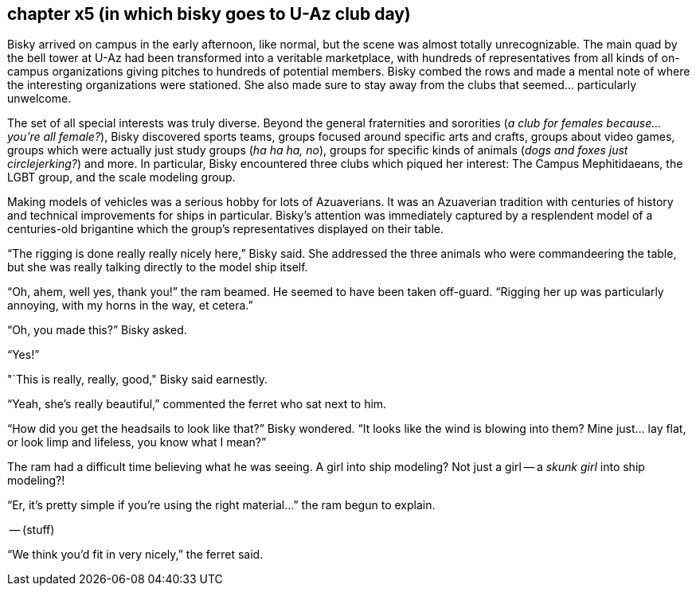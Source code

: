 == chapter x5 (in which bisky goes to U-Az club day)

Bisky arrived on campus in the early afternoon, like normal, but the scene
was almost totally unrecognizable.  The main quad by the bell tower at U-Az
had been transformed into a veritable marketplace, with hundreds of
representatives from all kinds of on-campus organizations giving pitches to
hundreds of potential members.  Bisky combed the rows and made a mental note
of where the interesting organizations were stationed. She also made sure to
stay away from the clubs that seemed... particularly unwelcome. 

The set of all special interests was truly diverse. Beyond the general
fraternities and sororities (_a club for females because... you're all
female?_), Bisky discovered sports teams, groups focused around specific
arts and crafts, groups about video games, groups which were actually just
study groups (_ha ha ha, no_), groups for specific kinds of animals (_dogs
and foxes just circlejerking?_) and more. In particular, Bisky encountered
three clubs which piqued her interest: The Campus Mephitidaeans, the LGBT
group, and the scale modeling group.

Making models of vehicles was a serious hobby for lots of Azuaverians. It
was an Azuaverian tradition with centuries of history and technical
improvements for ships in particular. Bisky's attention was immediately
captured by a resplendent model of a centuries-old brigantine which the
group's representatives displayed on their table.

"`The rigging is done really really nicely here,`" Bisky said. She addressed
the three animals who were commandeering the table, but she was really
talking directly to the model ship itself.

"`Oh, ahem, well yes, thank you!`" the ram beamed. He seemed to have been
taken off-guard. "`Rigging her up was particularly annoying, with my horns
in the way, et cetera.`"

"`Oh, you made this?`" Bisky asked.

"`Yes!`"

"`This is really, really, good," Bisky said earnestly.

"`Yeah, she's really beautiful,`" commented the ferret who sat next to him.

"`How did you get the headsails to look like that?`" Bisky wondered. "`It
looks like the wind is blowing into them? Mine just... lay flat, or look
limp and lifeless, you know what I mean?`" 

The ram had a difficult time believing what he was seeing. A girl into ship
modeling? Not just a girl -- a _skunk girl_ into ship modeling?!

"`Er, it's pretty simple if you're using the right material...`" the ram
begun to explain.

-- (stuff)

"`We think you'd fit in very nicely,`" the ferret said.

